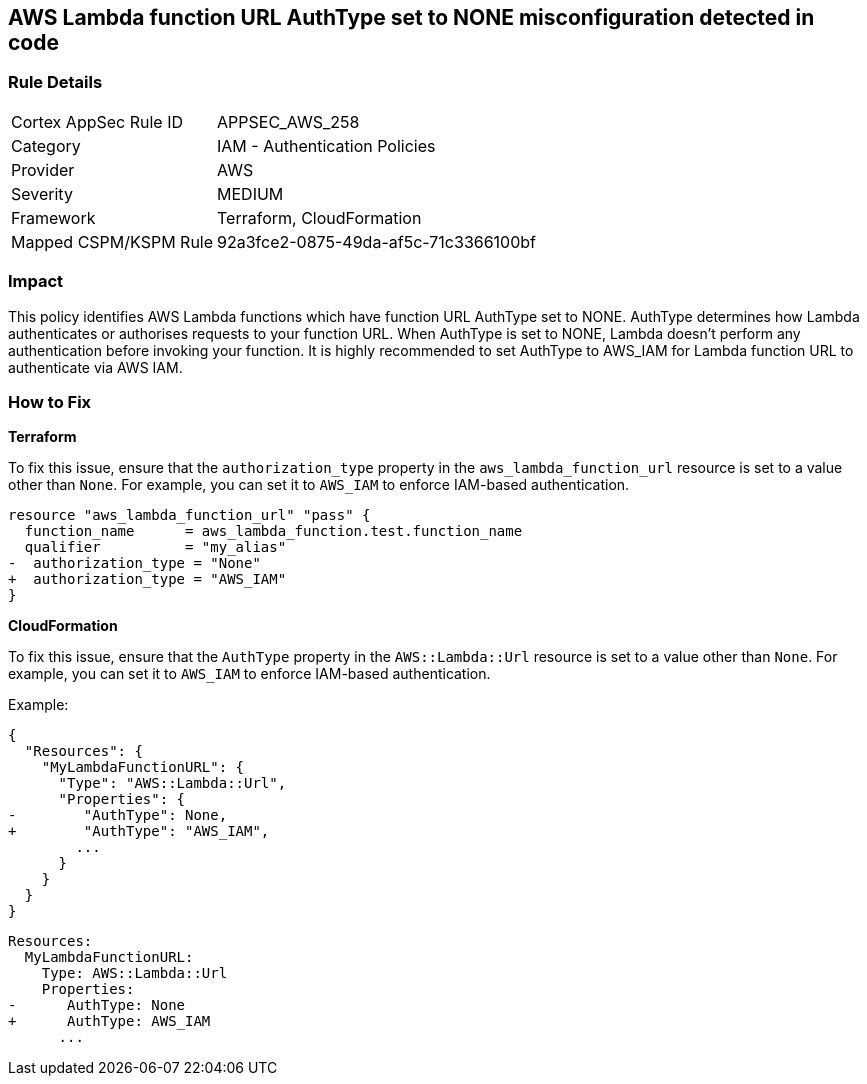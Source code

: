 == AWS Lambda function URL AuthType set to NONE misconfiguration detected in code


=== Rule Details

[cols="1,2"]
|===
|Cortex AppSec Rule ID |APPSEC_AWS_258
|Category |IAM - Authentication Policies
|Provider |AWS
|Severity |MEDIUM
|Framework |Terraform, CloudFormation
|Mapped CSPM/KSPM Rule |92a3fce2-0875-49da-af5c-71c3366100bf
|===
 



=== Impact
This policy identifies AWS Lambda functions which have function URL AuthType set to NONE. AuthType determines how Lambda authenticates or authorises requests to your function URL. When AuthType is set to NONE, Lambda doesn't perform any authentication before invoking your function. It is highly recommended to set AuthType to AWS_IAM for Lambda function URL to authenticate via AWS IAM.

=== How to Fix


*Terraform* 

To fix this issue, ensure that the `authorization_type` property in the `aws_lambda_function_url` resource is set to a value other than `None`. For example, you can set it to `AWS_IAM` to enforce IAM-based authentication.

[source,go]
----
resource "aws_lambda_function_url" "pass" {
  function_name      = aws_lambda_function.test.function_name
  qualifier          = "my_alias"
-  authorization_type = "None"
+  authorization_type = "AWS_IAM"
}
----


*CloudFormation*

To fix this issue, ensure that the `AuthType` property in the `AWS::Lambda::Url` resource is set to a value other than `None`. For example, you can set it to `AWS_IAM` to enforce IAM-based authentication.

Example:

[source,json]
----
{
  "Resources": {
    "MyLambdaFunctionURL": {
      "Type": "AWS::Lambda::Url",
      "Properties": {
-        "AuthType": None,
+        "AuthType": "AWS_IAM",
        ...
      }
    }
  }
}
----

[source,yaml]
----
Resources:
  MyLambdaFunctionURL:
    Type: AWS::Lambda::Url
    Properties:
-      AuthType: None
+      AuthType: AWS_IAM
      ...
----